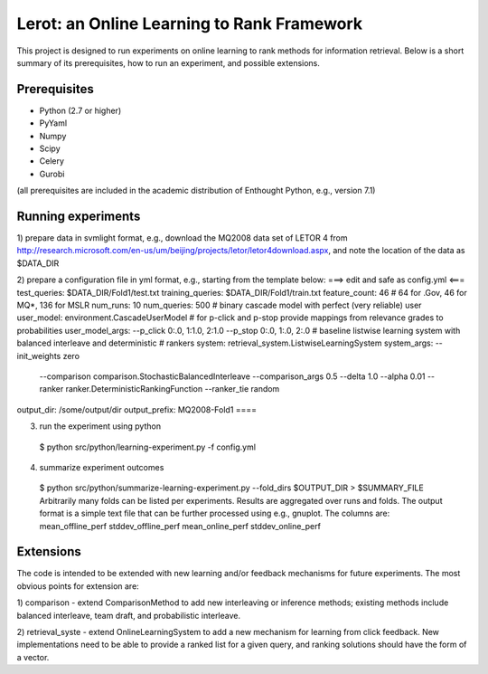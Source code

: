 Lerot: an Online Learning to Rank Framework
===========================================

This project is designed to run experiments on online learning to rank methods 
for information retrieval. Below is a short summary of its prerequisites, how 
to run an experiment, and possible extensions.

Prerequisites
-------------

- Python (2.7 or higher)
- PyYaml
- Numpy
- Scipy
- Celery
- Gurobi

(all prerequisites are included in the academic distribution of Enthought 
Python, e.g., version 7.1)

Running experiments
-------------------

1) prepare data in svmlight format, e.g., download the MQ2008 data set of 
LETOR 4 from http://research.microsoft.com/en-us/um/beijing/projects/letor/letor4download.aspx, 
and note the location of the data as $DATA_DIR

2) prepare a configuration file in yml format, e.g., starting from the template below:
===> edit and safe as config.yml <===
test_queries: $DATA_DIR/Fold1/test.txt
training_queries: $DATA_DIR/Fold1/train.txt
feature_count: 46 # 64 for .Gov, 46 for MQ*, 136 for MSLR
num_runs: 10
num_queries: 500
# binary cascade model with perfect (very reliable) user
user_model: environment.CascadeUserModel
# for p-click and p-stop provide mappings from relevance grades to probabilities
user_model_args: --p_click 0:.0, 1:1.0, 2:1.0 --p_stop 0:.0, 1:.0, 2:.0
# baseline listwise learning system with balanced interleave and deterministic
# rankers
system: retrieval_system.ListwiseLearningSystem
system_args: --init_weights zero
    --comparison comparison.StochasticBalancedInterleave --comparison_args 0.5
    --delta 1.0 --alpha 0.01 --ranker ranker.DeterministicRankingFunction
    --ranker_tie random
output_dir: /some/output/dir
output_prefix: MQ2008-Fold1
====

3) run the experiment using python
  $ python src/python/learning-experiment.py -f config.yml

4) summarize experiment outcomes
  $ python src/python/summarize-learning-experiment.py --fold_dirs $OUTPUT_DIR > $SUMMARY_FILE
  Arbitrarily many folds can be listed per experiments. Results are aggregated 
  over runs and folds. The output format is a simple text file that can be 
  further processed using e.g., gnuplot. The columns are:
  mean_offline_perf stddev_offline_perf mean_online_perf stddev_online_perf

Extensions
----------

The code is intended to be extended with new learning and/or feedback mechanisms 
for future experiments. The most obvious points for extension are:

1) comparison - extend ComparisonMethod to add new interleaving or inference 
methods; existing methods include balanced interleave, team draft, and 
probabilistic interleave.

2) retrieval_syste - extend OnlineLearningSystem to add a new mechanism for 
learning from click feedback. New implementations need to be able to provide a 
ranked list for a given query, and ranking solutions should have the form of a
vector.

